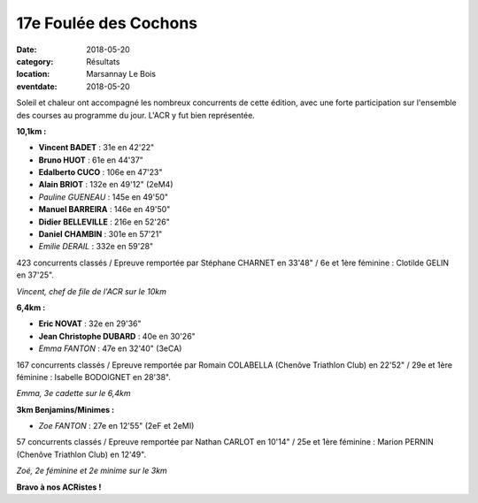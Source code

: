 17e Foulée des Cochons
======================

:date: 2018-05-20
:category: Résultats
:location: Marsannay Le Bois
:eventdate: 2018-05-20

.. image:: http://assets.acr-dijon.org/fdc18.jpg

Soleil et chaleur ont accompagné les nombreux concurrents de cette édition, avec une forte participation sur l'ensemble des courses au programme du jour. L'ACR y fut bien représentée.

**10,1km :**

- **Vincent BADET** : 31e en 42'22"
- **Bruno HUOT** : 61e en 44'37"
- **Edalberto CUCO** : 106e en 47'23"
- **Alain BRIOT** : 132e en 49'12" (2eM4)
- *Pauline GUENEAU* : 145e en 49'50"
- **Manuel BARREIRA** : 146e en 49'50"
- **Didier BELLEVILLE** : 216e en 52'26"
- **Daniel CHAMBIN** : 301e en 57'21"
- *Emilie DERAIL* : 332e en 59'28"

423 concurrents classés / Epreuve remportée par Stéphane CHARNET en 33'48" / 6e et 1ère féminine : Clotilde GELIN en 37'25".

.. image:: http://assets.acr-dijon.org/fdc181.jpg

*Vincent, chef de file de l'ACR sur le 10km*

**6,4km :**

- **Eric NOVAT** : 32e en 29'36"
- **Jean Christophe DUBARD** : 40e en 30'26"
- *Emma FANTON* : 47e en 32'40" (3eCA)

167 concurrents classés / Epreuve remportée par Romain COLABELLA (Chenôve Triathlon Club) en 22'52" / 29e et 1ère féminine : Isabelle BODOIGNET en 28'38".

.. image:: http://assets.acr-dijon.org/fdc182.jpg

*Emma, 3e cadette sur le 6,4km*

**3km Benjamins/Minimes :**

- *Zoe FANTON* : 27e en 12'55" (2eF et 2eMI)

57 concurrents classés / Epreuve remportée par Nathan CARLOT en 10'14" / 25e et 1ère féminine : Marion PERNIN (Chenôve Triathlon Club) en 12'49".

.. image:: http://assets.acr-dijon.org/fdc183.jpg

*Zoé, 2e féminine et 2e minime sur le 3km*

**Bravo à nos ACRistes !**
